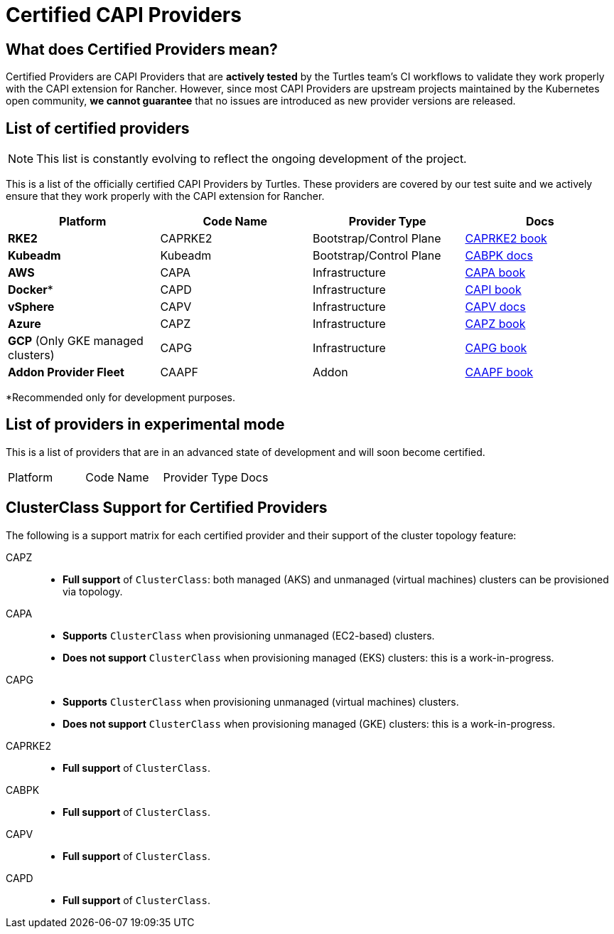 = Certified CAPI Providers

== What does Certified Providers mean?

Certified Providers are CAPI Providers that are **actively tested** by the Turtles team's CI workflows to validate they work properly with the CAPI extension for Rancher. However, since most CAPI Providers are upstream projects maintained by the Kubernetes open community, **we cannot guarantee** that no issues are introduced as new provider versions are released.

== List of certified providers

[NOTE]
====
This list is constantly evolving to reflect the ongoing development of the project.
====


This is a list of the officially certified CAPI Providers by Turtles. These providers are covered by our test suite and we actively ensure that they work properly with the CAPI extension for Rancher.

|===
| Platform | Code Name | Provider Type | Docs

| *RKE2*
| CAPRKE2
| Bootstrap/Control Plane
| https://rancher.github.io/cluster-api-provider-rke2[CAPRKE2 book]

| *Kubeadm*
| Kubeadm
| Bootstrap/Control Plane
| https://cluster-api.sigs.k8s.io/tasks/bootstrap/kubeadm-bootstrap[CABPK docs]

| *AWS*
| CAPA
| Infrastructure
| https://cluster-api-aws.sigs.k8s.io[CAPA book]

| *Docker**
| CAPD
| Infrastructure
| https://cluster-api.sigs.k8s.io[CAPI book]

| *vSphere*
| CAPV
| Infrastructure
| https://github.com/kubernetes-sigs/cluster-api-provider-vsphere/blob/main/docs/getting_started.md[CAPV docs]

| *Azure*
| CAPZ
| Infrastructure
| https://capz.sigs.k8s.io/[CAPZ book]

| *GCP* (Only GKE managed clusters)
| CAPG
| Infrastructure
| https://cluster-api-gcp.sigs.k8s.io/[CAPG book]

| *Addon Provider Fleet*
| CAAPF
| Addon
| https://rancher.github.io/cluster-api-addon-provider-fleet/[CAAPF book]
|===

*Recommended only for development purposes.

== List of providers in experimental mode

This is a list of providers that are in an advanced state of development and will soon become certified.

|===
| Platform | Code Name | Provider Type | Docs
|===

== ClusterClass Support for Certified Providers

The following is a support matrix for each certified provider and their support of the cluster topology feature:

[tabs]
======
CAPZ::
+
--
- **Full support** of `ClusterClass`: both managed (AKS) and unmanaged (virtual machines) clusters can be provisioned via topology.
--

CAPA::
+
--
- **Supports** `ClusterClass` when provisioning unmanaged (EC2-based) clusters.
- **Does not support** `ClusterClass` when provisioning managed (EKS) clusters: this is a work-in-progress.
--

CAPG::
+
--
- **Supports** `ClusterClass` when provisioning unmanaged (virtual machines) clusters.
- **Does not support** `ClusterClass` when provisioning managed (GKE) clusters: this is a work-in-progress.
--

CAPRKE2::
+
--
- **Full support** of `ClusterClass`.
--

CABPK::
+
--
- **Full support** of `ClusterClass`.
--

CAPV::
+
--
- **Full support** of `ClusterClass`.
--

CAPD::
+
--
- **Full support** of `ClusterClass`.
--
======
